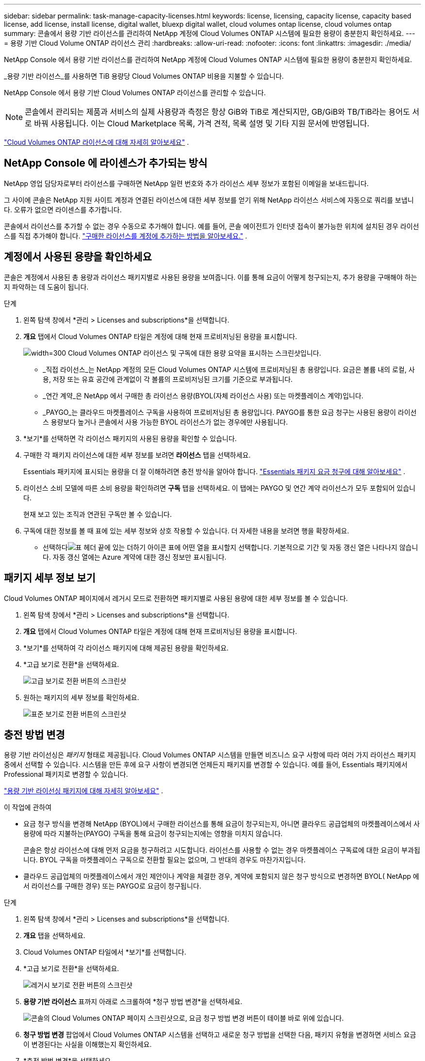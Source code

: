---
sidebar: sidebar 
permalink: task-manage-capacity-licenses.html 
keywords: license, licensing, capacity license, capacity based license, add license, install license, digital wallet, bluexp digital wallet, cloud volumes ontap license, cloud volumes ontap 
summary: 콘솔에서 용량 기반 라이선스를 관리하여 NetApp 계정에 Cloud Volumes ONTAP 시스템에 필요한 용량이 충분한지 확인하세요. 
---
= 용량 기반 Cloud Volume ONTAP 라이선스 관리
:hardbreaks:
:allow-uri-read: 
:nofooter: 
:icons: font
:linkattrs: 
:imagesdir: ./media/


[role="lead lead"]
NetApp Console 에서 용량 기반 라이선스를 관리하여 NetApp 계정에 Cloud Volumes ONTAP 시스템에 필요한 용량이 충분한지 확인하세요.

_용량 기반 라이선스_를 사용하면 TiB 용량당 Cloud Volumes ONTAP 비용을 지불할 수 있습니다.

NetApp Console 에서 용량 기반 Cloud Volumes ONTAP 라이선스를 관리할 수 있습니다.


NOTE: 콘솔에서 관리되는 제품과 서비스의 실제 사용량과 측정은 항상 GiB와 TiB로 계산되지만, GB/GiB와 TB/TiB라는 용어도 서로 바꿔 사용됩니다. 이는 Cloud Marketplace 목록, 가격 견적, 목록 설명 및 기타 지원 문서에 반영됩니다.

https://docs.netapp.com/us-en/bluexp-cloud-volumes-ontap/concept-licensing.html["Cloud Volumes ONTAP 라이선스에 대해 자세히 알아보세요"] .



== NetApp Console 에 라이센스가 추가되는 방식

NetApp 영업 담당자로부터 라이선스를 구매하면 NetApp 일련 번호와 추가 라이선스 세부 정보가 포함된 이메일을 보내드립니다.

그 사이에 콘솔은 NetApp 지원 사이트 계정과 연결된 라이선스에 대한 세부 정보를 얻기 위해 NetApp 라이선스 서비스에 자동으로 쿼리를 보냅니다. 오류가 없으면 라이센스를 추가합니다.

콘솔에서 라이선스를 추가할 수 없는 경우 수동으로 추가해야 합니다. 예를 들어, 콘솔 에이전트가 인터넷 접속이 불가능한 위치에 설치된 경우 라이선스를 직접 추가해야 합니다. https://docs.netapp.com/us-en/bluexp-digital-wallet/task-manage-data-services-licenses.html#add-a-license["구매한 라이선스를 계정에 추가하는 방법을 알아보세요."^] .



== 계정에서 사용된 용량을 확인하세요

콘솔은 계정에서 사용된 총 용량과 라이선스 패키지별로 사용된 용량을 보여줍니다. 이를 통해 요금이 어떻게 청구되는지, 추가 용량을 구매해야 하는지 파악하는 데 도움이 됩니다.

.단계
. 왼쪽 탐색 창에서 *관리 > Licenses and subscriptions*을 선택합니다.
. *개요* 탭에서 Cloud Volumes ONTAP 타일은 계정에 대해 현재 프로비저닝된 용량을 표시합니다.
+
image:screenshot_cvo_licensing_card.png["width=300 Cloud Volumes ONTAP 라이선스 및 구독에 대한 용량 요약을 표시하는 스크린샷입니다."]

+
** _직접 라이선스_는 NetApp 계정의 모든 Cloud Volumes ONTAP 시스템에 프로비저닝된 총 용량입니다. 요금은 볼륨 내의 로컬, 사용, 저장 또는 유효 공간에 관계없이 각 볼륨의 프로비저닝된 크기를 기준으로 부과됩니다.
** _연간 계약_은 NetApp 에서 구매한 총 라이선스 용량(BYOL(자체 라이선스 사용) 또는 마켓플레이스 계약)입니다.
** _PAYGO_는 클라우드 마켓플레이스 구독을 사용하여 프로비저닝된 총 용량입니다. PAYGO를 통한 요금 청구는 사용된 용량이 라이선스 용량보다 높거나 콘솔에서 사용 가능한 BYOL 라이선스가 없는 경우에만 사용됩니다.


. *보기*를 선택하면 각 라이선스 패키지의 사용된 용량을 확인할 수 있습니다.
. 구매한 각 패키지 라이선스에 대한 세부 정보를 보려면 *라이선스* 탭을 선택하세요.
+
Essentials 패키지에 표시되는 용량을 더 잘 이해하려면 충전 방식을 알아야 합니다. https://docs.netapp.com/us-en/bluexp-cloud-volumes-ontap/concept-licensing.html#notes-about-charging["Essentials 패키지 요금 청구에 대해 알아보세요"] .

. 라이선스 소비 모델에 따른 소비 용량을 확인하려면 *구독* 탭을 선택하세요. 이 탭에는 PAYGO 및 연간 계약 라이선스가 모두 포함되어 있습니다.
+
현재 보고 있는 조직과 연관된 구독만 볼 수 있습니다.

. 구독에 대한 정보를 볼 때 표에 있는 세부 정보와 상호 작용할 수 있습니다. 더 자세한 내용을 보려면 행을 확장하세요.
+
** 선택하다image:icon-column-selector.png["표 헤더 끝에 있는 더하기 아이콘"] 표에 어떤 열을 표시할지 선택합니다. 기본적으로 기간 및 자동 갱신 열은 나타나지 않습니다. 자동 갱신 열에는 Azure 계약에 대한 갱신 정보만 표시됩니다.






== 패키지 세부 정보 보기

Cloud Volumes ONTAP 페이지에서 레거시 모드로 전환하면 패키지별로 사용된 용량에 대한 세부 정보를 볼 수 있습니다.

. 왼쪽 탐색 창에서 *관리 > Licenses and subscriptions*을 선택합니다.
. *개요* 탭에서 Cloud Volumes ONTAP 타일은 계정에 대해 현재 프로비저닝된 용량을 표시합니다.
. *보기*를 선택하여 각 라이선스 패키지에 대해 제공된 용량을 확인하세요.
. *고급 보기로 전환*을 선택하세요.
+
image:screenshot_licensing.png["고급 보기로 전환 버튼의 스크린샷"]

. 원하는 패키지의 세부 정보를 확인하세요.
+
image:screenshot_licesning_standard_view.png["표준 보기로 전환 버튼의 스크린샷"]





== 충전 방법 변경

용량 기반 라이선싱은 _패키지_ 형태로 제공됩니다. Cloud Volumes ONTAP 시스템을 만들면 비즈니스 요구 사항에 따라 여러 가지 라이선스 패키지 중에서 선택할 수 있습니다. 시스템을 만든 후에 요구 사항이 변경되면 언제든지 패키지를 변경할 수 있습니다. 예를 들어, Essentials 패키지에서 Professional 패키지로 변경할 수 있습니다.

https://docs.netapp.com/us-en/bluexp-cloud-volumes-ontap/concept-licensing.html["용량 기반 라이선싱 패키지에 대해 자세히 알아보세요"^] .

.이 작업에 관하여
* 요금 청구 방식을 변경해 NetApp (BYOL)에서 구매한 라이선스를 통해 요금이 청구되는지, 아니면 클라우드 공급업체의 마켓플레이스에서 사용량에 따라 지불하는(PAYGO) 구독을 통해 요금이 청구되는지에는 영향을 미치지 않습니다.
+
콘솔은 항상 라이선스에 대해 먼저 요금을 청구하려고 시도합니다. 라이선스를 사용할 수 없는 경우 마켓플레이스 구독료에 대한 요금이 부과됩니다. BYOL 구독을 마켓플레이스 구독으로 전환할 필요는 없으며, 그 반대의 경우도 마찬가지입니다.

* 클라우드 공급업체의 마켓플레이스에서 개인 제안이나 계약을 체결한 경우, 계약에 포함되지 않은 청구 방식으로 변경하면 BYOL( NetApp 에서 라이선스를 구매한 경우) 또는 PAYGO로 요금이 청구됩니다.


.단계
. 왼쪽 탐색 창에서 *관리 > Licenses and subscriptions*을 선택합니다.
. *개요* 탭을 선택하세요.
. Cloud Volumes ONTAP 타일에서 *보기*를 선택합니다.
. *고급 보기로 전환*을 선택하세요.
+
image:screenshot_licensing.png["레거시 보기로 전환 버튼의 스크린샷"]

. *용량 기반 라이선스* 표까지 아래로 스크롤하여 *청구 방법 변경*을 선택하세요.
+
image:screenshot-digital-wallet-charging-method-button.png["콘솔의 Cloud Volumes ONTAP 페이지 스크린샷으로, 요금 청구 방법 변경 버튼이 테이블 바로 위에 있습니다."]

. *청구 방법 변경* 팝업에서 Cloud Volumes ONTAP 시스템을 선택하고 새로운 청구 방법을 선택한 다음, 패키지 유형을 변경하면 서비스 요금이 변경된다는 사실을 이해했는지 확인하세요.
. *충전 방법 변경*을 선택하세요.




== 사용 보고서 다운로드

콘솔에서 4개의 사용 보고서를 다운로드할 수 있습니다. 이러한 사용 보고서는 구독의 용량 세부 정보를 제공하고 Cloud Volumes ONTAP 구독의 리소스에 대한 요금이 어떻게 청구되는지 알려줍니다. 다운로드 가능한 보고서는 특정 시점의 데이터를 수집하여 다른 사람들과 쉽게 공유할 수 있습니다.

image:screenshot-download-usage-report.png["스크린샷은 Cloud Volumes ONTAP 용량 기반 라이선스 페이지를 보여주고 사용 보고서 버튼을 강조 표시합니다."]

다음 보고서를 다운로드할 수 있습니다. 표시된 용량 값은 TiB 단위입니다.

* *높은 수준의 사용*: 이 보고서에는 다음 정보가 포함되어 있습니다.
+
** 총 소비 용량
** 총 사전 약속 용량
** 총 BYOL 용량
** 총 마켓플레이스 계약 용량
** 총 PAYGO 용량


* * Cloud Volumes ONTAP 패키지 사용*: 이 보고서에는 각 패키지에 대한 다음 정보가 포함되어 있습니다.
+
** 총 소비 용량
** 총 사전 약속 용량
** 총 BYOL 용량
** 총 마켓플레이스 계약 용량
** 총 PAYGO 용량


* *스토리지 VM 사용량*: 이 보고서는 Cloud Volumes ONTAP 시스템과 스토리지 가상 머신(SVM)에서 청구된 용량이 어떻게 세분화되는지 보여줍니다. 이 정보는 보고서에서만 제공됩니다. 여기에는 다음 정보가 포함되어 있습니다.
+
** 시스템 ID 및 이름(UUID로 표시됨)
** 클라우드
** NetApp 계정 ID
** 시스템 구성
** SVM 이름
** 프로비저닝된 용량
** 충전 용량 반올림
** 마켓플레이스 청구 기간
** Cloud Volumes ONTAP 패키지 또는 기능
** SaaS Marketplace 구독 이름 청구
** SaaS 마켓플레이스 구독 ID 청구
** 작업 유형


* *볼륨 사용량*: 이 보고서는 Cloud Volumes ONTAP 시스템에서 볼륨별로 청구된 용량을 어떻게 세분화하는지 보여줍니다. 이 정보는 콘솔의 어떤 화면에서도 사용할 수 없습니다. 여기에는 다음 정보가 포함됩니다.
+
** 시스템 ID 및 이름(UUID로 표시됨)
** SVN 이름
** 볼륨 ID
** 볼륨 유형
** 볼륨 프로비저닝 용량
+

NOTE: FlexClone 볼륨은 이 보고서에 포함되지 않습니다. 이러한 유형의 볼륨에는 요금이 부과되지 않기 때문입니다.





.단계
. 왼쪽 탐색 창에서 *관리 > Licenses and subscriptions*을 선택합니다.
. *개요* 탭에서 Cloud Volumes ONTAP 타일의 *보기*를 선택합니다.
. *사용 보고서*를 선택하세요.
+
사용 보고서를 다운로드합니다.

. 다운로드한 파일을 열어 보고서에 접근하세요.

